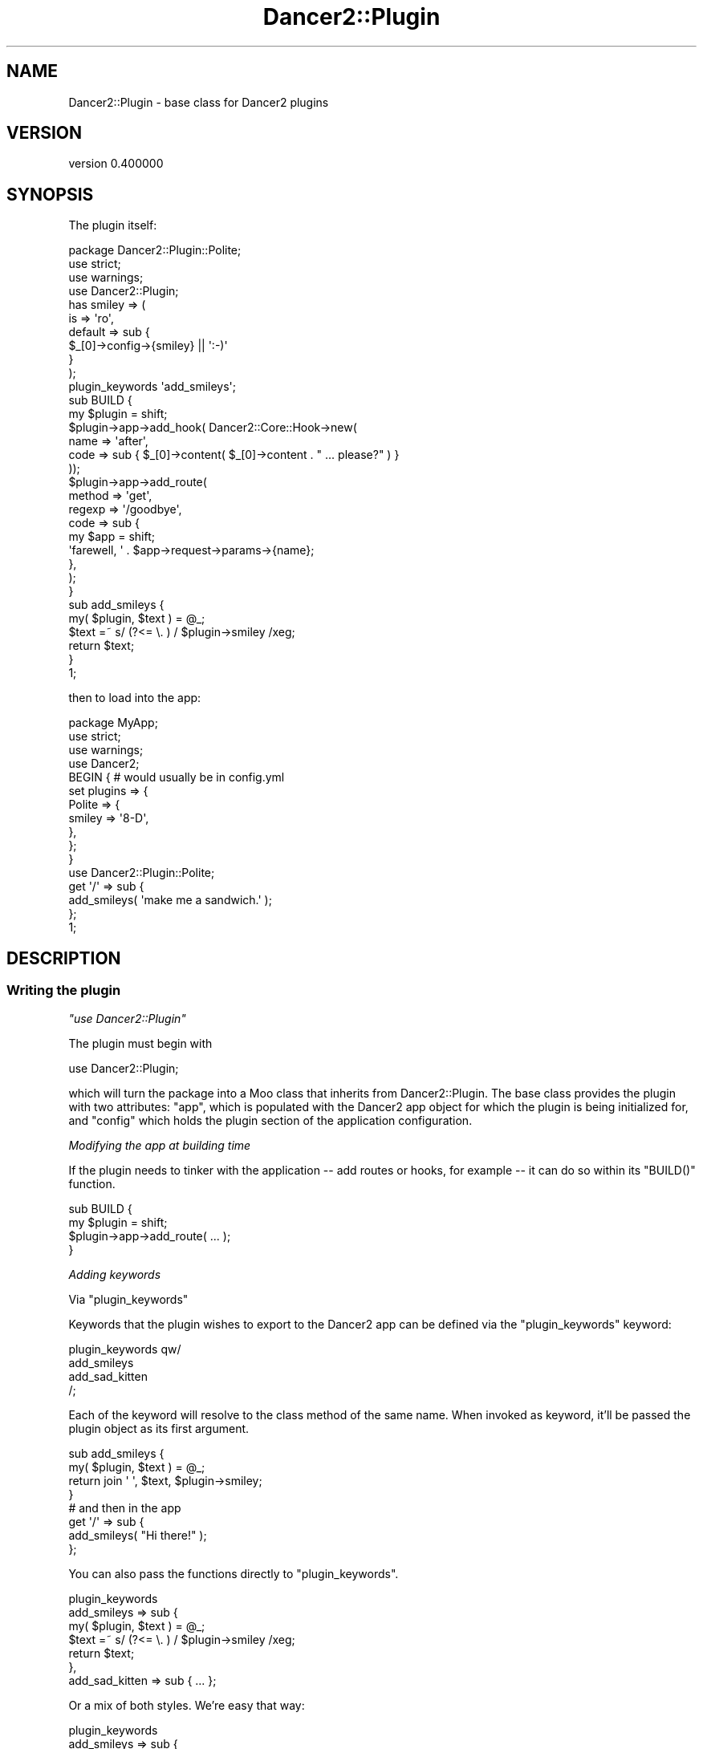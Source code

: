 .\" Automatically generated by Pod::Man 4.12 (Pod::Simple 3.40)
.\"
.\" Standard preamble:
.\" ========================================================================
.de Sp \" Vertical space (when we can't use .PP)
.if t .sp .5v
.if n .sp
..
.de Vb \" Begin verbatim text
.ft CW
.nf
.ne \\$1
..
.de Ve \" End verbatim text
.ft R
.fi
..
.\" Set up some character translations and predefined strings.  \*(-- will
.\" give an unbreakable dash, \*(PI will give pi, \*(L" will give a left
.\" double quote, and \*(R" will give a right double quote.  \*(C+ will
.\" give a nicer C++.  Capital omega is used to do unbreakable dashes and
.\" therefore won't be available.  \*(C` and \*(C' expand to `' in nroff,
.\" nothing in troff, for use with C<>.
.tr \(*W-
.ds C+ C\v'-.1v'\h'-1p'\s-2+\h'-1p'+\s0\v'.1v'\h'-1p'
.ie n \{\
.    ds -- \(*W-
.    ds PI pi
.    if (\n(.H=4u)&(1m=24u) .ds -- \(*W\h'-12u'\(*W\h'-12u'-\" diablo 10 pitch
.    if (\n(.H=4u)&(1m=20u) .ds -- \(*W\h'-12u'\(*W\h'-8u'-\"  diablo 12 pitch
.    ds L" ""
.    ds R" ""
.    ds C` ""
.    ds C' ""
'br\}
.el\{\
.    ds -- \|\(em\|
.    ds PI \(*p
.    ds L" ``
.    ds R" ''
.    ds C`
.    ds C'
'br\}
.\"
.\" Escape single quotes in literal strings from groff's Unicode transform.
.ie \n(.g .ds Aq \(aq
.el       .ds Aq '
.\"
.\" If the F register is >0, we'll generate index entries on stderr for
.\" titles (.TH), headers (.SH), subsections (.SS), items (.Ip), and index
.\" entries marked with X<> in POD.  Of course, you'll have to process the
.\" output yourself in some meaningful fashion.
.\"
.\" Avoid warning from groff about undefined register 'F'.
.de IX
..
.nr rF 0
.if \n(.g .if rF .nr rF 1
.if (\n(rF:(\n(.g==0)) \{\
.    if \nF \{\
.        de IX
.        tm Index:\\$1\t\\n%\t"\\$2"
..
.        if !\nF==2 \{\
.            nr % 0
.            nr F 2
.        \}
.    \}
.\}
.rr rF
.\" ========================================================================
.\"
.IX Title "Dancer2::Plugin 3"
.TH Dancer2::Plugin 3 "2022-03-14" "perl v5.30.1" "User Contributed Perl Documentation"
.\" For nroff, turn off justification.  Always turn off hyphenation; it makes
.\" way too many mistakes in technical documents.
.if n .ad l
.nh
.SH "NAME"
Dancer2::Plugin \- base class for Dancer2 plugins
.SH "VERSION"
.IX Header "VERSION"
version 0.400000
.SH "SYNOPSIS"
.IX Header "SYNOPSIS"
The plugin itself:
.PP
.Vb 1
\&    package Dancer2::Plugin::Polite;
\&
\&    use strict;
\&    use warnings;
\&
\&    use Dancer2::Plugin;
\&
\&    has smiley => (
\&        is => \*(Aqro\*(Aq,
\&        default => sub {
\&            $_[0]\->config\->{smiley} || \*(Aq:\-)\*(Aq
\&        }
\&    );
\&
\&    plugin_keywords \*(Aqadd_smileys\*(Aq;
\&
\&    sub BUILD {
\&        my $plugin = shift;
\&
\&        $plugin\->app\->add_hook( Dancer2::Core::Hook\->new(
\&            name => \*(Aqafter\*(Aq,
\&            code => sub { $_[0]\->content( $_[0]\->content . " ... please?" ) }
\&        ));
\&
\&        $plugin\->app\->add_route(
\&            method => \*(Aqget\*(Aq,
\&            regexp => \*(Aq/goodbye\*(Aq,
\&            code   => sub {
\&                my $app = shift;
\&                \*(Aqfarewell, \*(Aq . $app\->request\->params\->{name};
\&            },
\&        );
\&
\&    }
\&
\&    sub add_smileys {
\&        my( $plugin, $text ) = @_;
\&
\&        $text =~ s/ (?<= \e. ) / $plugin\->smiley /xeg;
\&
\&        return $text;
\&    }
\&
\&    1;
.Ve
.PP
then to load into the app:
.PP
.Vb 1
\&    package MyApp;
\&
\&    use strict;
\&    use warnings;
\&
\&    use Dancer2;
\&
\&    BEGIN { # would usually be in config.yml
\&        set plugins => {
\&            Polite => {
\&                smiley => \*(Aq8\-D\*(Aq,
\&            },
\&        };
\&    }
\&
\&    use Dancer2::Plugin::Polite;
\&
\&    get \*(Aq/\*(Aq => sub {
\&        add_smileys( \*(Aqmake me a sandwich.\*(Aq );
\&    };
\&
\&    1;
.Ve
.SH "DESCRIPTION"
.IX Header "DESCRIPTION"
.SS "Writing the plugin"
.IX Subsection "Writing the plugin"
\fI\f(CI\*(C`use Dancer2::Plugin\*(C'\fI\fR
.IX Subsection "use Dancer2::Plugin"
.PP
The plugin must begin with
.PP
.Vb 1
\&    use Dancer2::Plugin;
.Ve
.PP
which will turn the package into a Moo class that inherits from Dancer2::Plugin. The base class provides the plugin with
two attributes: \f(CW\*(C`app\*(C'\fR, which is populated with the Dancer2 app object for which
the plugin is being initialized for, and \f(CW\*(C`config\*(C'\fR which holds the plugin
section of the application configuration.
.PP
\fIModifying the app at building time\fR
.IX Subsection "Modifying the app at building time"
.PP
If the plugin needs to tinker with the application \*(-- add routes or hooks, for example \*(--
it can do so within its \f(CW\*(C`BUILD()\*(C'\fR function.
.PP
.Vb 2
\&    sub BUILD {
\&        my $plugin = shift;
\&
\&        $plugin\->app\->add_route( ... );
\&    }
.Ve
.PP
\fIAdding keywords\fR
.IX Subsection "Adding keywords"
.PP
Via \f(CW\*(C`plugin_keywords\*(C'\fR
.IX Subsection "Via plugin_keywords"
.PP
Keywords that the plugin wishes to export to the Dancer2 app can be defined via the \f(CW\*(C`plugin_keywords\*(C'\fR keyword:
.PP
.Vb 4
\&    plugin_keywords qw/
\&        add_smileys
\&        add_sad_kitten
\&    /;
.Ve
.PP
Each of the keyword will resolve to the class method of the same name. When invoked as keyword, it'll be passed
the plugin object as its first argument.
.PP
.Vb 2
\&    sub add_smileys {
\&        my( $plugin, $text ) = @_;
\&
\&        return join \*(Aq \*(Aq, $text, $plugin\->smiley;
\&    }
\&
\&    # and then in the app
\&
\&    get \*(Aq/\*(Aq => sub {
\&        add_smileys( "Hi there!" );
\&    };
.Ve
.PP
You can also pass the functions directly to \f(CW\*(C`plugin_keywords\*(C'\fR.
.PP
.Vb 3
\&    plugin_keywords
\&        add_smileys => sub {
\&            my( $plugin, $text ) = @_;
\&
\&            $text =~ s/ (?<= \e. ) / $plugin\->smiley /xeg;
\&
\&            return $text;
\&        },
\&        add_sad_kitten => sub { ... };
.Ve
.PP
Or a mix of both styles. We're easy that way:
.PP
.Vb 3
\&    plugin_keywords
\&        add_smileys => sub {
\&            my( $plugin, $text ) = @_;
\&
\&            $text =~ s/ (?<= \e. ) / $plugin\->smiley /xeg;
\&
\&            return $text;
\&        },
\&        \*(Aqadd_sad_kitten\*(Aq;
\&
\&    sub add_sad_kitten {
\&        ...;
\&    }
.Ve
.PP
If you want several keywords to be synonyms calling the same
function, you can list them in an arrayref. The first
function of the list is taken to be the \*(L"real\*(R" method to
link to the keywords.
.PP
.Vb 1
\&    plugin_keywords [qw/ add_smileys add_happy_face /];
\&
\&    sub add_smileys { ... }
.Ve
.PP
Calls to \f(CW\*(C`plugin_keywords\*(C'\fR are cumulative.
.PP
Via the \f(CW\*(C`:PluginKeyword\*(C'\fR function attribute
.IX Subsection "Via the :PluginKeyword function attribute"
.PP
For perl 5.12 and higher, keywords can also be defined by adding the \f(CW\*(C`:PluginKeyword\*(C'\fR attribute
to the function you wish to export.
.PP
For Perl 5.10, the export triggered by the sub attribute comes too late in the 
game, and the keywords won't be exported in the application namespace.
.PP
.Vb 1
\&    sub foo :PluginKeyword { ... }
\&
\&    sub bar :PluginKeyword( baz quux ) { ... }
\&
\&    # equivalent to
\&
\&    sub foo { ... }
\&    sub bar { ... }
\&
\&    plugin_keywords \*(Aqfoo\*(Aq, [ qw/ baz quux / ] => \e&bar;
.Ve
.PP
For an attribute
.IX Subsection "For an attribute"
.PP
You can also turn an attribute of the plugin into a keyword.
.PP
.Vb 4
\&    has foo => (
\&        is => \*(Aqro\*(Aq,
\&        plugin_keyword => 1,  # keyword will be \*(Aqfoo\*(Aq
\&    );
\&
\&    has bar => (
\&        is => \*(Aqro\*(Aq,
\&        plugin_keyword => \*(Aqquux\*(Aq,  # keyword will be \*(Aqquux\*(Aq
\&    );
\&
\&    has baz => (
\&        is => \*(Aqro\*(Aq,
\&        plugin_keyword => [ \*(Aqbaz\*(Aq, \*(Aqbazz\*(Aq ],  # keywords will be \*(Aqbaz\*(Aq and \*(Aqbazz\*(Aq
\&    );
.Ve
.PP
\fIAccessing the plugin configuration\fR
.IX Subsection "Accessing the plugin configuration"
.PP
The plugin configuration is available via the \f(CW\*(C`config()\*(C'\fR method.
.PP
.Vb 2
\&    sub BUILD {
\&        my $plugin = shift;
\&
\&        if ( $plugin\->config\->{feeling_polite} ) {
\&            $plugin\->app\->add_hook( Dancer2::Core::Hook\->new(
\&                name => \*(Aqafter\*(Aq,
\&                code => sub { $_[0]\->content( $_[0]\->content . " ... please?" ) }
\&            ));
\&        }
\&    }
.Ve
.PP
\fIGetting default values from config file\fR
.IX Subsection "Getting default values from config file"
.PP
Since initializing a plugin with either a default or a value passed via the configuration file,
like
.PP
.Vb 6
\&    has smiley => (
\&        is => \*(Aqro\*(Aq,
\&        default => sub {
\&            $_[0]\->config\->{smiley} || \*(Aq:\-)\*(Aq
\&        }
\&    );
.Ve
.PP
\&\f(CW\*(C`Dancer2::Plugin\*(C'\fR allows for a \f(CW\*(C`from_config\*(C'\fR key in the attribute definition.
Its value is the plugin configuration key that will be used to initialize the attribute.
.PP
If it's given the value \f(CW1\fR, the name of the attribute will be taken as the configuration key.
.PP
Nested hash keys can also be referred to using a dot notation.
.PP
If the plugin configuration has no value for the given key, the attribute default, if specified, will be honored.
.PP
If the key is given a coderef as value, it's considered to be a \f(CW\*(C`default\*(C'\fR value combo:
.PP
.Vb 4
\&    has foo => (
\&        is => \*(Aqro\*(Aq,
\&        from_config => sub { \*(Aqmy default\*(Aq },
\&    );
\&
\&
\&    # equivalent to
\&    has foo => (
\&        is => \*(Aqro\*(Aq,
\&        from_config => \*(Aqfoo\*(Aq,
\&        default => sub { \*(Aqmy default\*(Aq },
\&    );
.Ve
.PP
For example:
.PP
.Vb 1
\&    # in config.yml
\&
\&    plugins:
\&        Polite:
\&            smiley: \*(Aq:\-)\*(Aq
\&            greeting:
\&                casual: Hi!
\&                formal: How do you do?
\&
\&
\&    # in the plugin
\&
\&    has smiley => (             # will be \*(Aq:\-)\*(Aq
\&        is          => \*(Aqro\*(Aq,
\&        from_config => 1,
\&        default     => sub { \*(Aq:\-(\*(Aq },
\&    );
\&
\&    has casual_greeting => (    # will be \*(AqHi!\*(Aq
\&        is          => \*(Aqro\*(Aq,
\&        from_config => \*(Aqgreeting.casual\*(Aq,
\&    );
\&
\&    has apology => (            # will be \*(Aqsorry\*(Aq
\&        is          => \*(Aqro\*(Aq,
\&        from_config => \*(Aqapology\*(Aq,
\&        default     => sub { \*(Aqsorry\*(Aq },
\&    )
\&
\&    has closing => (            # will be \*(AqSee ya!\*(Aq
\&        is => \*(Aqro\*(Aq,
\&        from_config => sub { \*(AqSee ya!\*(Aq },
\&    );
.Ve
.PP
\fIConfig becomes immutable\fR
.IX Subsection "Config becomes immutable"
.PP
The plugin's \f(CW\*(C`config\*(C'\fR attribute is loaded lazily on the first call to
\&\f(CW\*(C`config\*(C'\fR. After this first call \f(CW\*(C`config\*(C'\fR becomes immutable so you cannot
do the following in a test:
.PP
.Vb 2
\&    use Dancer2;
\&    use Dancer2::Plugin::FooBar;
\&
\&    set plugins => {
\&        FooBar => {
\&            wibble => 1,  # this is OK
\&        },
\&    };
\&
\&    flibble(45);          # plugin keyword called which causes config read
\&    
\&    set plugins => {
\&        FooBar => {
\&            wibble => 0,  # this will NOT change plugin config
\&        },
\&    };
.Ve
.PP
\fIAccessing the parent Dancer app\fR
.IX Subsection "Accessing the parent Dancer app"
.PP
If the plugin is instantiated within a Dancer app, it'll be
accessible via the method \f(CW\*(C`app()\*(C'\fR.
.PP
.Vb 2
\&    sub BUILD {
\&        my $plugin = shift;
\&
\&        $plugin\->app\->add_route( ... );
\&    }
.Ve
.PP
To use Dancer's \s-1DSL\s0 in your plugin:
.PP
.Vb 1
\&    $self\->dsl\->debug( “Hi! I’m logging from your plugin!” );
.Ve
.PP
See \*(L"\s-1DSL KEYWORDS\*(R"\s0 in Dancer2::Manual for a full list of Dancer2 \s-1DSL.\s0
.SS "Using the plugin within the app"
.IX Subsection "Using the plugin within the app"
A plugin is loaded via
.PP
.Vb 1
\&    use Dancer2::Plugin::Polite;
.Ve
.PP
The plugin will assume that it's loading within a Dancer module and will
automatically register itself against its \f(CW\*(C`app()\*(C'\fR and export its keywords
to the local namespace. If you don't want this to happen, specify that you
don't want anything imported via empty parentheses when \f(CW\*(C`use\*(C'\fRing the module:
.PP
.Vb 1
\&    use Dancer2::Plugin::Polite ();
.Ve
.SS "Plugins using plugins"
.IX Subsection "Plugins using plugins"
It's easy to use plugins from within a plugin:
.PP
.Vb 1
\&    package Dancer2::Plugin::SourPuss;
\&    
\&    use Dancer2::Plugin; 
\&    use Dancer2::Plugin::Polite; 
\&    
\&    sub my_keyword { my $smiley = smiley(); } 
\&
\&    1;
.Ve
.PP
This does not export \f(CW\*(C`smiley()\*(C'\fR into your application \- it is only available
from within your plugin. However, from the example above, you can wrap 
\&\s-1DSL\s0 from other plugins and make it available from your plugin.
.SS "Utilizing other plugins"
.IX Subsection "Utilizing other plugins"
You can use the \f(CW\*(C`find_plugin\*(C'\fR to locate other plugins loaded by the user,
in order to use them, or their information, directly:
.PP
.Vb 4
\&    # MyApp.pm
\&    use Dancer2;
\&    use Dancer2::Plugin::Foo;
\&    use Dancer2::Plugin::Bar;
\&
\&    # Dancer2::Plugin::Bar;
\&    ...
\&
\&    sub my_keyword {
\&        my $self = shift;
\&        my $foo  = $self\->find_plugin(\*(AqDancer2::Plugin::Foo\*(Aq)
\&            or $self\->dsl\->send_error(\*(AqCould not find Foo\*(Aq);
\&
\&        return $foo\->foo_keyword(...);
\&    }
.Ve
.SS "Hooks"
.IX Subsection "Hooks"
New plugin hooks are declared via \f(CW\*(C`plugin_hooks\*(C'\fR.
.PP
.Vb 1
\&    plugin_hooks \*(Aqmy_hook\*(Aq, \*(Aqmy_other_hook\*(Aq;
.Ve
.PP
Hooks are prefixed with \f(CW\*(C`plugin.plugin_name\*(C'\fR. So the plugin
\&\f(CW\*(C`my_hook\*(C'\fR coming from the plugin \f(CW\*(C`Dancer2::Plugin::MyPlugin\*(C'\fR will have the hook name
\&\f(CW\*(C`plugin.myplugin.my_hook\*(C'\fR.
.PP
Hooks are executed within the plugin by calling them via the associated \fIapp\fR.
.PP
.Vb 1
\&    $plugin\->execute_plugin_hook( \*(Aqmy_hook\*(Aq );
.Ve
.PP
You can also call any other hook if you provide the full name using the
\&\f(CW\*(C`execute_hook\*(C'\fR method:
.PP
.Vb 1
\&    $plugin\->app\->execute_hook( \*(Aqcore.app.route_exception\*(Aq );
.Ve
.PP
Or using their alias:
.PP
.Vb 1
\&    $plugin\->app\->execute_hook( \*(Aqon_route_exception\*(Aq );
.Ve
.PP
\&\fBNote:\fR If your plugin consumes a plugin that declares any hooks, those hooks 
are added to your application, even though \s-1DSL\s0 is not.
.SS "Writing Test Gotchas"
.IX Subsection "Writing Test Gotchas"
\fIConstructor for Dancer2::Plugin::Foo has been inlined and cannot be updated\fR
.IX Subsection "Constructor for Dancer2::Plugin::Foo has been inlined and cannot be updated"
.PP
You'll usually get this one because you are defining both the plugin and app
in your test file, and the runtime creation of Moo's attributes happens after
the compile-time import voodoo dance.
.PP
To get around this nightmare, wrap your plugin definition in a \f(CW\*(C`BEGIN\*(C'\fR block.
.PP
.Vb 2
\&    BEGIN {
\&        package Dancer2::Plugin::Foo;
\&
\&        use Dancer2::Plugin;
\&
\&            has bar => (
\&                is => \*(Aqro\*(Aq,
\&                from_config => 1,
\&            );
\&
\&            plugin_keywords qw/ bar /;
\&
\&    }
\&
\&    {
\&        package MyApp;
\&
\&        use Dancer2;
\&        use Dancer2::Plugin::Foo;
\&
\&        bar();
\&    }
.Ve
.PP
\fIYou cannot overwrite a locally defined method (bar) with a reader\fR
.IX Subsection "You cannot overwrite a locally defined method (bar) with a reader"
.PP
If you set an object attribute of your plugin to be a keyword as well, you need
to call \f(CW\*(C`plugin_keywords\*(C'\fR after the attribute definition.
.PP
.Vb 1
\&    package Dancer2::Plugin::Foo;
\&
\&    use Dancer2::Plugin;
\&
\&    has bar => (
\&        is => \*(Aqro\*(Aq,
\&    );
\&
\&    plugin_keywords \*(Aqbar\*(Aq;
.Ve
.SH "AUTHOR"
.IX Header "AUTHOR"
Dancer Core Developers
.SH "COPYRIGHT AND LICENSE"
.IX Header "COPYRIGHT AND LICENSE"
This software is copyright (c) 2022 by Alexis Sukrieh.
.PP
This is free software; you can redistribute it and/or modify it under
the same terms as the Perl 5 programming language system itself.

